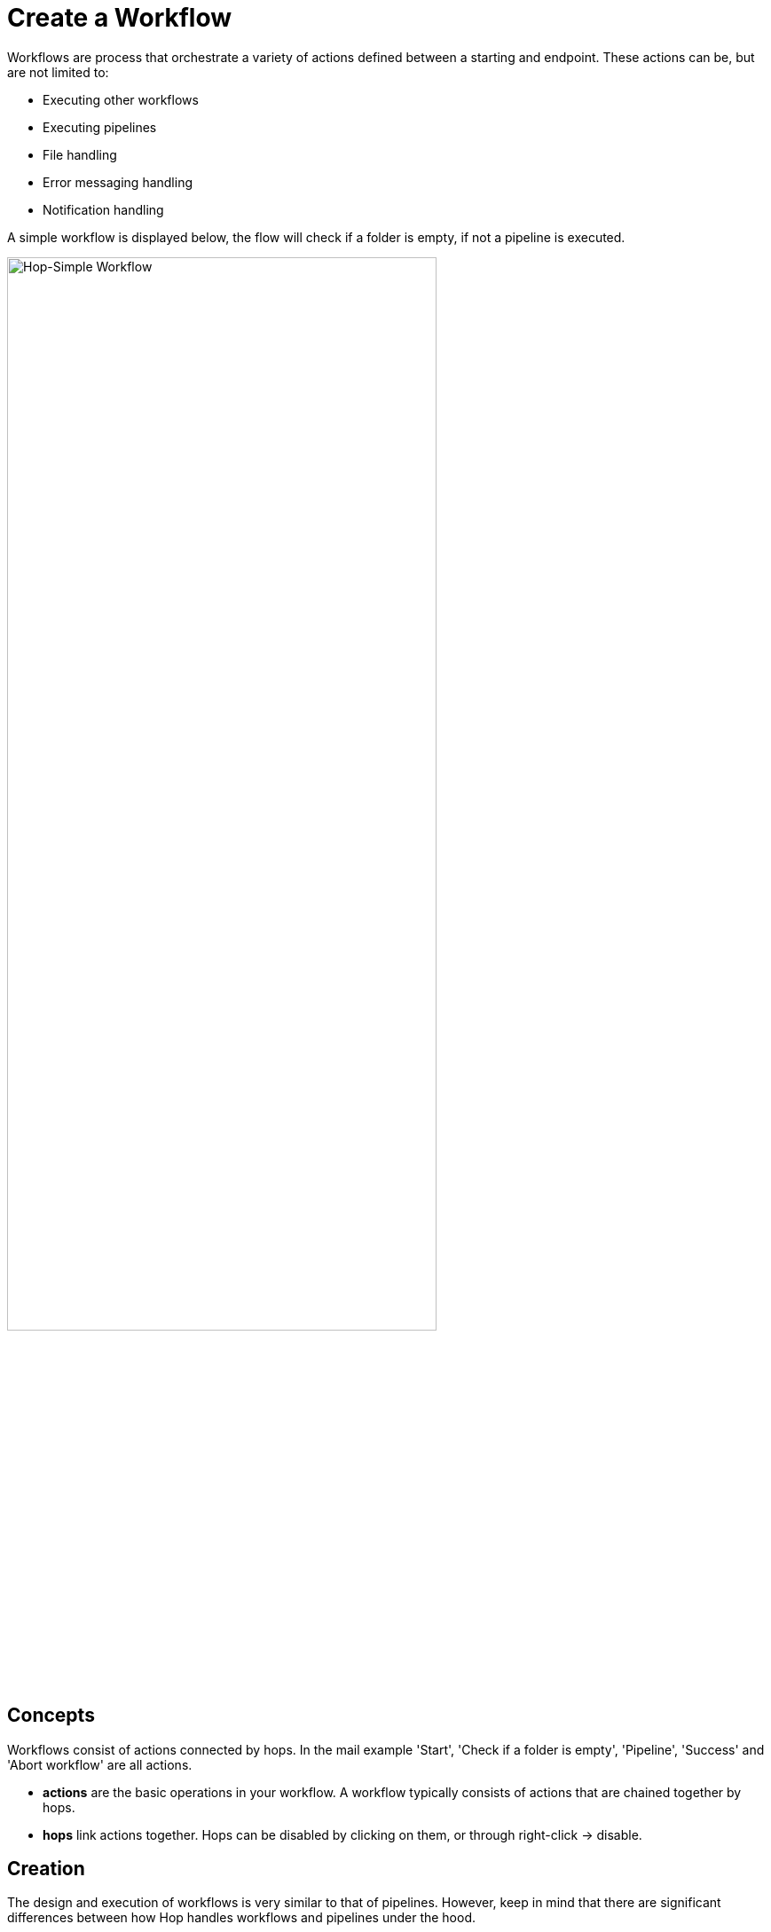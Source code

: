 [[CreateWorkflow]]
:imagesdir: ../assets/images

= Create a Workflow

Workflows are process that orchestrate a variety of actions defined between a starting and endpoint. These actions can be, but are not limited to:

* Executing other workflows
* Executing pipelines
* File handling
* Error messaging handling
* Notification handling 

A simple workflow is displayed below, the flow will check if a folder is empty, if not a pipeline is executed.

image::hop-gui/workflow/simple-workflow.png[Hop-Simple Workflow, 75%, align="left"]

== Concepts

Workflows consist of actions connected by hops. In the mail example 'Start', 'Check if a folder is empty', 'Pipeline', 'Success' and 'Abort workflow' are all actions.

* **actions** are the basic operations in your workflow. A workflow typically consists of actions that are chained together by hops.

* **hops** link actions together. Hops can be disabled by clicking on them, or through right-click -> disable.

== Creation

The design and execution of workflows is very similar to that of pipelines. However, keep in mind that there are significant differences between how Hop handles workflows and pipelines under the hood.

To create a workflow, hit the 'new' icon or 'CTRL-N'. From the pop-up dialog, select 'New workflow'.

image::getting-started/getting-started-new-workflow.png[Hop - New Workflow, 75% , align="left"]

When you are finished with your workflow, save it. This can be done via the File menu, the icons or using CTLR s or Command s. For new workflows a file browser is displayed to navigate towards the location you want to store the file.

== Add Action to your workflow

Add the following actions to your workflow and create the hops to connect them:

* Start
* Pipeline
* Success

image::getting-started/getting-started-new-workflow-actions.png[Hop - New Workflow with actions, 75% , align="left"]

Double-click or single-click and choose 'Edit action' to configure the action for the pipeline you just created.

In the pipeline dialog, use the 'Browse' button to select your pipeline and give the action an appropriate name, for example 'First Pipeline'.

Click 'OK'.

image::getting-started/getting-started-new-workflow-pipeline-action.png[Hop - New Workflow pipeline action, 75% , align="left"]

The action items can be configured through a single click on the object. The menu displayed below will be shown based on your action object.

image::hop-gui/workflow/workflow-action.png[Workflow Action, 75% , align="left"]

[width="85%", cols="30%, 70%", options="header"]
|===
|Action|Description
|Copy Action to clipboard|Copy the selected action to the clipboard.
|Edit the action|Edit the selected action.
|Create hop|Create a hop from the selected action.
|Deteach action|Detach the action from the workflow.
|Edit action description|Edit the description of the action.
|Delete this action|Delete the action from the workflow
|Edit Custom Logging|Edit the custom log settings for this workflow. This will change the log level used for this action.
|Clear Custom Logging|Clear custom log settings. This will clear the log level used for this action.
|Parallel execution|Execute the next actions in parallel.
|===

Notice how the hops in your workflow are a little different from what you've seen in pipeline hops.

Add a fourth action 'Abort' and create a hop from your pipeline action.

image::getting-started/getting-started-new-workflow-abort.png[Hop - New Workflow abort, 75% , align="left"]

Notice how the hop between your pipeline and Abort is different from the one between pipeline and Success. The hop types used in workflows are listed below.

[width="85%", cols="20%,20%, 60%", options="header"]
|===
|Hop|Icon|Description
|Unconditional hop|Lock icon, black hop|Unconditional hops are followed no matter what the exit code (true/false) of the previous action is
|Success hop|Check icon, green hop|Success hops are used when the previous action executed successfully.
|Failure hop|Error icon, red hop|Failure hops are followed when the previous action failed.
|===

NOTE: The hop type can be changed by clicking on the hop's icon.

== Workflow properties
Workflow properties are a collection of properties that describe the workflow and configure its behavior.

The properties dialog can be opened by double clicking on the workflow canvas.

Following properties can be configured:

* Workflow
* Parameters
* Settings

image::hop-gui/workflow/workflow-pipeline.png[Workflow properties, 75% , align="left"]

The Workflow tab allows you to specify general properties about the workflow including:

[width="85%", cols="30%, 70%", options="header"]
|===
|Property|Description
|Workflow name| The name of the workflow
|Synchronize name with filename|If option is enabled the filename and workflow name are synchronized.
|Workflow filename| The filename of the workflow
|Description|Short description of the workflow
|Extended description| Long extended description of the workflow
|Status| Draft or production status
|Version|Description of the version
|Created by| Displays the original creator of the workflow
|Created at|Displays the date and time when the workflow was created.
|Last modified by| Displays the last user that modified the workflow
|Last modified at|Displays the date and time when the workflow was last modified.
|===

The parameters tab allows you to specify parameters specific for the workflow. Parameters are defined by a name, a default value and a description.

image::hop-gui/workflow/parameters-properties.png[Parameters properties, 75% , align="left"]

The settings tab allows you to pass the batch ID.

image::hop-gui/workflow/settings-properties.png[Settings properties, 75% , align="left"]